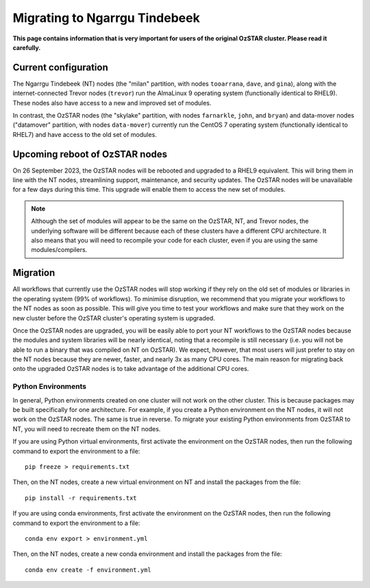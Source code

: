 .. highlight:: rst

Migrating to Ngarrgu Tindebeek
==============================
**This page contains information that is very important for users of the original OzSTAR cluster. Please read it carefully.**

Current configuration
---------------------

The Ngarrgu Tindebeek (NT) nodes (the "milan" partition, with nodes ``tooarrana``, ``dave``, and ``gina``), along with the internet-connected Trevor nodes (``trevor``) run the AlmaLinux 9 operating system (functionally identical to RHEL9). These nodes also have access to a new and improved set of modules.

In contrast, the OzSTAR nodes (the "skylake" partition, with nodes ``farnarkle``, ``john``, and ``bryan``) and data-mover nodes ("datamover" partition, with nodes ``data-mover``) currently run the CentOS 7 operating system (functionally identical to RHEL7) and have access to the old set of modules.

Upcoming reboot of OzSTAR nodes
-------------------------------

On 26 September 2023, the OzSTAR nodes will be rebooted and upgraded to a RHEL9 equivalent. This will bring them in line with the NT nodes, streamlining support, maintenance, and security updates. The OzSTAR nodes will be unavailable for a few days during this time. This upgrade will enable them to access the new set of modules.

.. note::
    Although the set of modules will appear to be the same on the OzSTAR, NT, and Trevor nodes, the underlying software will be different because each of these clusters have a different CPU architecture. It also means that you will need to recompile your code for each cluster, even if you are using the same modules/compilers.

Migration
---------

All workflows that currently use the OzSTAR nodes will stop working if they rely on the old set of modules or libraries in the operating system (99% of workflows). To minimise disruption, we recommend that you migrate your workflows to the NT nodes as soon as possible. This will give you time to test your workflows and make sure that they work on the new cluster before the OzSTAR cluster's operating system is upgraded.

Once the OzSTAR nodes are upgraded, you will be easily able to port your NT workflows to the OzSTAR nodes because the modules and system libraries will be nearly identical, noting that a recompile is still necessary (i.e. you will not be able to run a binary that was compiled on NT on OzSTAR). We expect, however, that most users will just prefer to stay on the NT nodes because they are newer, faster, and nearly 3x as many CPU cores. The main reason for migrating back onto the upgraded OzSTAR nodes is to take advantage of the additional CPU cores.

Python Environments
^^^^^^^^^^^^^^^^^^^

In general, Python environments created on one cluster will not work on the other cluster. This is because packages may be built specifically for one architecture. For example, if you create a Python environment on the NT nodes, it will not work on the OzSTAR nodes. The same is true in reverse. To migrate your existing Python environments from OzSTAR to NT, you will need to recreate them on the NT nodes.

If you are using Python virtual environments, first activate the environment on the OzSTAR nodes, then run the following command to export the environment to a file:

::

    pip freeze > requirements.txt

Then, on the NT nodes, create a new virtual environment on NT and install the packages from the file:

::

    pip install -r requirements.txt

If you are using conda environments, first activate the environment on the OzSTAR nodes, then run the following command to export the environment to a file:

::

    conda env export > environment.yml

Then, on the NT nodes, create a new conda environment and install the packages from the file:

::

    conda env create -f environment.yml
